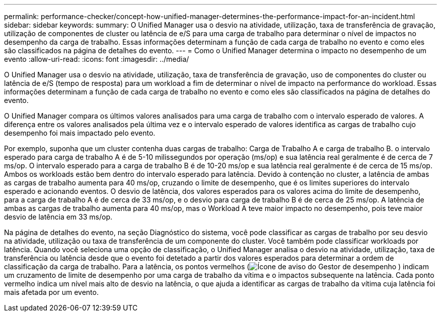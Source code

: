 ---
permalink: performance-checker/concept-how-unified-manager-determines-the-performance-impact-for-an-incident.html 
sidebar: sidebar 
keywords:  
summary: O Unified Manager usa o desvio na atividade, utilização, taxa de transferência de gravação, utilização de componentes de cluster ou latência de e/S para uma carga de trabalho para determinar o nível de impactos no desempenho da carga de trabalho. Essas informações determinam a função de cada carga de trabalho no evento e como eles são classificados na página de detalhes do evento. 
---
= Como o Unified Manager determina o impacto no desempenho de um evento
:allow-uri-read: 
:icons: font
:imagesdir: ../media/


[role="lead"]
O Unified Manager usa o desvio na atividade, utilização, taxa de transferência de gravação, uso de componentes do cluster ou latência de e/S (tempo de resposta) para um workload a fim de determinar o nível de impacto na performance do workload. Essas informações determinam a função de cada carga de trabalho no evento e como eles são classificados na página de detalhes do evento.

O Unified Manager compara os últimos valores analisados para uma carga de trabalho com o intervalo esperado de valores. A diferença entre os valores analisados pela última vez e o intervalo esperado de valores identifica as cargas de trabalho cujo desempenho foi mais impactado pelo evento.

Por exemplo, suponha que um cluster contenha duas cargas de trabalho: Carga de Trabalho A e carga de trabalho B. o intervalo esperado para carga de trabalho A é de 5-10 milissegundos por operação (ms/op) e sua latência real geralmente é de cerca de 7 ms/op. O intervalo esperado para a carga de trabalho B é de 10-20 ms/op e sua latência real geralmente é de cerca de 15 ms/op. Ambos os workloads estão bem dentro do intervalo esperado para latência. Devido à contenção no cluster, a latência de ambas as cargas de trabalho aumenta para 40 ms/op, cruzando o limite de desempenho, que é os limites superiores do intervalo esperado e acionando eventos. O desvio de latência, dos valores esperados para os valores acima do limite de desempenho, para a carga de trabalho A é de cerca de 33 ms/op, e o desvio para carga de trabalho B é de cerca de 25 ms/op. A latência de ambas as cargas de trabalho aumenta para 40 ms/op, mas o Workload A teve maior impacto no desempenho, pois teve maior desvio de latência em 33 ms/op.

Na página de detalhes do evento, na seção Diagnóstico do sistema, você pode classificar as cargas de trabalho por seu desvio na atividade, utilização ou taxa de transferência de um componente do cluster. Você também pode classificar workloads por latência. Quando você seleciona uma opção de classificação, o Unified Manager analisa o desvio na atividade, utilização, taxa de transferência ou latência desde que o evento foi detetado a partir dos valores esperados para determinar a ordem de classificação da carga de trabalho. Para a latência, os pontos vermelhos (image:../media/opm-incident-icon-png.gif["Ícone de aviso do Gestor de desempenho"] ) indicam um cruzamento de limite de desempenho por uma carga de trabalho da vítima e o impactos subsequente na latência. Cada ponto vermelho indica um nível mais alto de desvio na latência, o que ajuda a identificar as cargas de trabalho da vítima cuja latência foi mais afetada por um evento.
